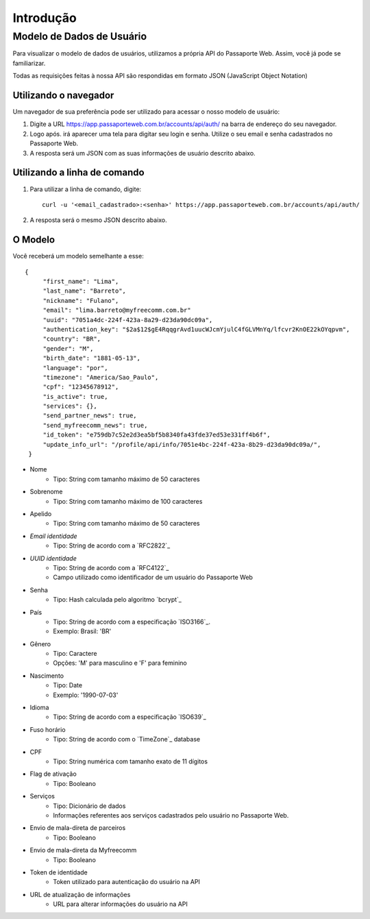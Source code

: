 ==========
Introdução
==========

--------------------------
Modelo de Dados de Usuário
--------------------------

Para visualizar o modelo de dados de usuários, utilizamos a
própria API do Passaporte Web. Assim, você já pode se familiarizar.

Todas as requisições feitas à nossa API são respondidas em formato JSON
(JavaScript Object Notation)

Utilizando o navegador
----------------------

Um navegador de sua preferência pode ser utilizado para acessar o nosso
modelo de usuário:

1. 
    Digite a URL https://app.passaporteweb.com.br/accounts/api/auth/ na barra 
    de endereço do seu navegador.

2. 
    Logo após. irá aparecer uma tela para digitar seu login e senha. Utilize o
    seu email e senha cadastrados no Passaporte Web.

3. 
    A resposta será um JSON com as suas informações de usuário descrito abaixo.

Utilizando a linha de comando
-----------------------------

1. 
    Para utilizar a linha de comando, digite:
    
    ::

        curl -u '<email_cadastrado>:<senha>' https://app.passaporteweb.com.br/accounts/api/auth/


2. 
    A resposta será o mesmo JSON descrito abaixo.


O Modelo
--------

Você receberá um modelo semelhante a esse:

::

   {
        "first_name": "Lima",
        "last_name": "Barreto",
        "nickname": "Fulano",
        "email": "lima.barreto@myfreecomm.com.br"
        "uuid": "7051a4dc-224f-423a-8a29-d23da90dc09a",
        "authentication_key": "$2a$12$gE4RqqgrAvd1uucWJcmYjulC4fGLVMnYq/lfcvr2KnOE22kOYqpvm", 
        "country": "BR",
        "gender": "M",
        "birth_date": "1881-05-13",
        "language": "por",
        "timezone": "America/Sao_Paulo",
        "cpf": "12345678912",
        "is_active": true,
        "services": {},
        "send_partner_news": true,
        "send_myfreecomm_news": true,
        "id_token": "e759db7c52e2d3ea5bf5b8340fa43fde37ed53e331ff4b6f",
        "update_info_url": "/profile/api/info/7051e4bc-224f-423a-8b29-d23da90dc09a/",
    } 


- Nome
    - Tipo: String com tamanho máximo de 50 caracteres
- Sobrenome
    - Tipo: String com tamanho máximo de 100 caracteres
- Apelido
    - Tipo: String com tamanho máximo de 50 caracteres
- *Email identidade*
    - Tipo: String de acordo com a `RFC2822`_
- *UUID identidade*
    - Tipo: String de acordo com a `RFC4122`_
    - Campo utilizado como identificador de um usuário do Passaporte Web
- Senha
    - Tipo: Hash calculada pelo algoritmo `bcrypt`_
- País
    - Tipo: String de acordo com a especificação `ISO3166`_.
    - Exemplo: Brasil: 'BR'
- Gênero
    - Tipo: Caractere
    - Opções: 'M' para masculino e 'F' para feminino
- Nascimento
    - Tipo: Date
    - Exemplo: '1990-07-03'
- Idioma
    - Tipo: String de acordo com a especificação `ISO639`_
- Fuso horário
    - Tipo: String de acordo com o `TimeZone`_ database
- CPF
    - Tipo: String numérica com tamanho exato de 11 dígitos
- Flag de ativação
    - Tipo: Booleano
- Serviços
    - Tipo: Dicionário de dados
    - Informações referentes aos serviços cadastrados pelo usuário no Passaporte Web.
- Envio de mala-direta de parceiros
    - Tipo: Booleano
- Envio de mala-direta da Myfreecomm
    - Tipo: Booleano
- Token de identidade
    - Token utilizado para autenticação do usuário na API
- URL de atualização de informações
    - URL para alterar informações do usuário na API
